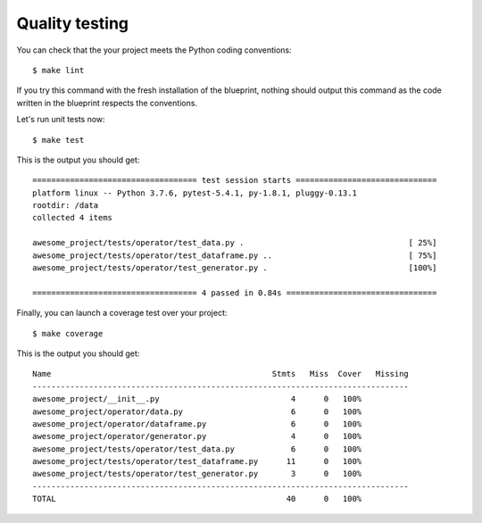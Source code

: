 Quality testing
==================================================

You can check that the your project meets the Python coding conventions::

        $ make lint

If you try this command with the fresh installation of the blueprint, nothing should output this command as the code
written in the blueprint respects the conventions.

Let's run unit tests now::

        $ make test

This is the output you should get::

        =================================== test session starts ==============================
        platform linux -- Python 3.7.6, pytest-5.4.1, py-1.8.1, pluggy-0.13.1
        rootdir: /data
        collected 4 items

        awesome_project/tests/operator/test_data.py .                                   [ 25%]
        awesome_project/tests/operator/test_dataframe.py ..                             [ 75%]
        awesome_project/tests/operator/test_generator.py .                              [100%]

        =================================== 4 passed in 0.84s ================================

Finally, you can launch a coverage test over your project::

        $ make coverage

This is the output you should get::

        Name                                               Stmts   Miss  Cover   Missing
        --------------------------------------------------------------------------------
        awesome_project/__init__.py                            4      0   100%
        awesome_project/operator/data.py                       6      0   100%
        awesome_project/operator/dataframe.py                  6      0   100%
        awesome_project/operator/generator.py                  4      0   100%
        awesome_project/tests/operator/test_data.py            6      0   100%
        awesome_project/tests/operator/test_dataframe.py      11      0   100%
        awesome_project/tests/operator/test_generator.py       3      0   100%
        --------------------------------------------------------------------------------
        TOTAL                                                 40      0   100%